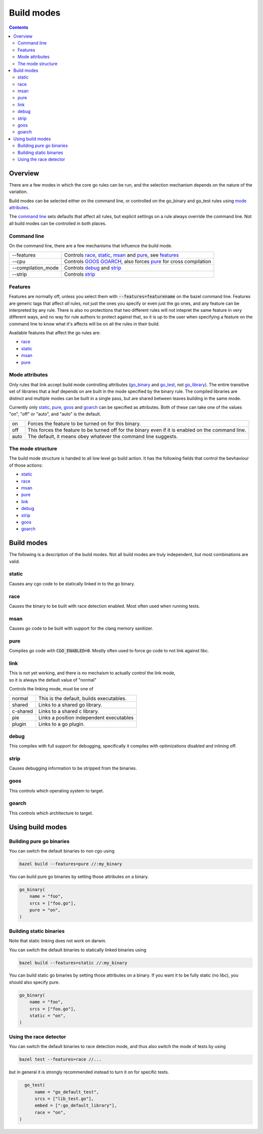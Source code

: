 Build modes
===========

.. _go_library: core.rst#go_library
.. _go_binary: core.rst#go_binary
.. _go_test: core.rst#go_test
.. _toolchain: toolchains.rst#the-toolchain-object

.. contents:: :depth: 2

Overview
--------

There are a few modes in which the core go rules can be run, and the selection
mechanism depends on the nature of the variation.

Build modes can be selected either on the command line, or controlled on the
go_binary and go_test rules using `mode attributes`_.

The `command line`_ sets defaults that affect all rules, but explicit settings on
a rule always override the command line. Not all build modes can be controlled
in both places.


Command line
~~~~~~~~~~~~

On the command line, there are a few mechanisms that influence the build mode.

+---------------------+------------------------------------------------------------------+
| --features          | Controls race_, static_, msan_ and pure_, see features_          |
+---------------------+------------------------------------------------------------------+
| --cpu               | Controls GOOS_ GOARCH_, also forces pure_ for cross compilation  |
+---------------------+------------------------------------------------------------------+
| --compilation_mode  | Controls debug_ and strip_                                       |
+---------------------+------------------------------------------------------------------+
| --strip             |  Controls strip_                                                 |
+---------------------+------------------------------------------------------------------+


Features
~~~~~~~~

Features are normally off, unless you select them with :code:`--features=featurename` on the bazel
command line. Features are generic tags that affect *all* rules, not just the ones you specify or
even just the go ones, and any feature can be interpreted by any rule. There is also no protections
that two different rules will not intepret the same feature in very different ways, and no way for
rule authors to protect against that, so it is up to the user when specifying a feature on the
command line to know what it's affects will be on all the rules in their build.

Available features that affect the go rules are:

* race_
* static_
* msan_
* pure_

Mode attributes
~~~~~~~~~~~~~~~

Only rules that link accept build mode controlling attributes (go_binary_ and go_test_, not go_library_).
The entire transitive set of libraries that a leaf depends on are built in the mode specified by
the binary rule. The compiled libraries are distinct and multiple modes can be built in a single pass,
but are shared between leaves building in the same mode.

Currently only static_, pure_, goos_ and goarch_ can be specified as attributes.
Both of these can take one of the values "on", "off" or "auto", and "auto" is the default.

+--------------+-------------------------------------------------------------------------+
| on           | Forces the feature to be turned on for this binary.                     |
+--------------+-------------------------------------------------------------------------+
| off          | This forces the feature to be turned off for the binary even if it is   |
|              | enabled on the command line.                                            |
+--------------+-------------------------------------------------------------------------+
| auto         | The default, it means obey whatever the command line suggests.          |
+--------------+-------------------------------------------------------------------------+

The mode structure
~~~~~~~~~~~~~~~~~~

The build mode structure is handed to all low level go build action. It has the
following fields that control the bevhaviour of those actions:

* static_
* race_
* msan_
* pure_
* link_
* debug_
* strip_
* goos_
* goarch_

Build modes
-----------

The following is a description of the build modes. Not all build modes are truly independent, but
most combinations are valid.

static
~~~~~~

Causes any cgo code to be statically linked in to the go binary.

race
~~~~

Causes the binary to be built with race detection enabled. Most often used when
running tests.

msan
~~~~

Causes go code to be built with support for the clang memory sanitizer.

pure
~~~~

Compiles go code with :code:`CGO_ENABLED=0`. Mostly often used to force go code to not
link against libc.

link
~~~~

| This is not yet working, and there is no mechaism to actually control the link mode,
| so it is always the default value of "normal"

Controls the linking mode, must be one of

+--------------+------------------------------------------------------------------+
| normal       | This is the default, builds executables.                         |
+--------------+------------------------------------------------------------------+
| shared       | Links to a shared go library.                                    |
+--------------+------------------------------------------------------------------+
| c-shared     | Links to a shared c library.                                     |
+--------------+------------------------------------------------------------------+
| pie          | Links a position independent executables                         |
+--------------+------------------------------------------------------------------+
| plugin       | Links to a go plugin.                                            |
+--------------+------------------------------------------------------------------+

debug
~~~~~

This compiles with full support for debugging, specifically it compiles with
optimizations disabled and inlining off.

strip
~~~~~

Causes debugging information to be stripped from the binaries.

goos
~~~~

This controls which operating system to target.

goarch
~~~~~~

This controls which architecture to target.

Using build modes
-----------------


Building pure go binaries
~~~~~~~~~~~~~~~~~~~~~~~~~

You can switch the default binaries to non cgo using

.. code:: bash

    bazel build --features=pure //:my_binary

You can build pure go binaries by setting those attributes on a binary.

.. code:: bzl

    go_binary(
        name = "foo",
        srcs = ["foo.go"],
        pure = "on",
    )


Building static binaries
~~~~~~~~~~~~~~~~~~~~~~~~

| Note that static linking does not work on darwin.

You can switch the default binaries to statically linked binaries using

.. code:: bash

    bazel build --features=static //:my_binary

You can build static go binaries by setting those attributes on a binary.
If you want it to be fully static (no libc), you should also specify pure.

.. code:: bzl

    go_binary(
        name = "foo",
        srcs = ["foo.go"],
        static = "on",
    )


Using the race detector
~~~~~~~~~~~~~~~~~~~~~~~

You can switch the default binaries to race detection mode, and thus also switch
the mode of tests by using

.. code::

    bazel test --features=race //...

but in general it is strongly recommended instead to turn it on for specific tests.

.. code::

    go_test(
        name = "go_default_test",
        srcs = ["lib_test.go"],
        embed = [":go_default_library"],
        race = "on",
  )

